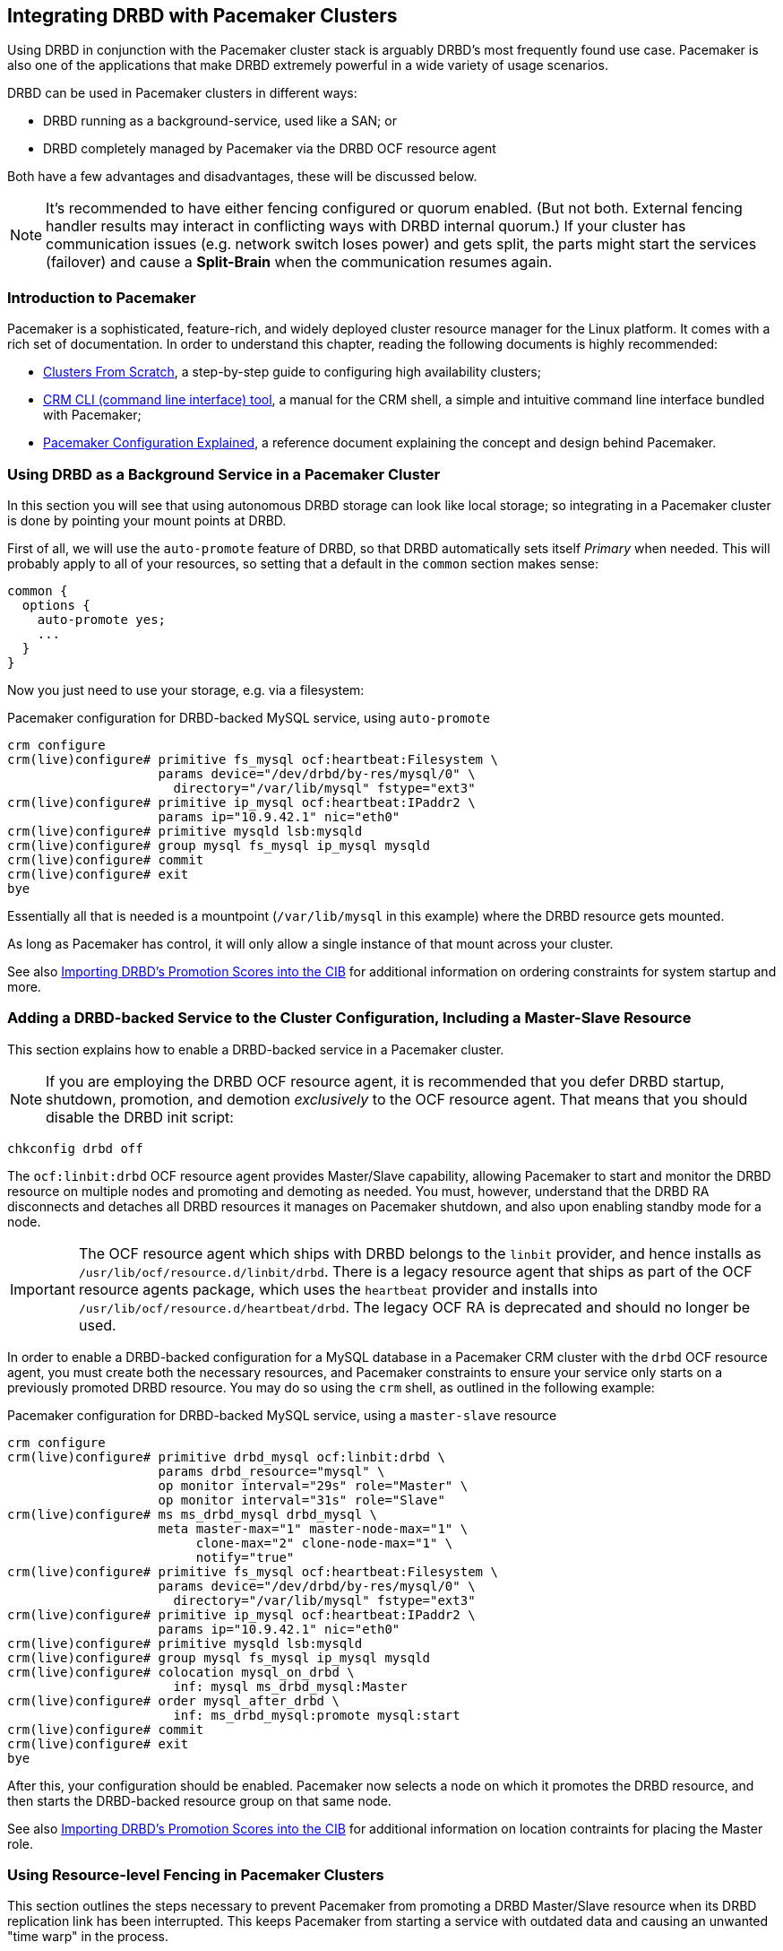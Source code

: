 // FIXME
[[ch-pacemaker]]
== Integrating DRBD with Pacemaker Clusters

indexterm:[Pacemaker]Using DRBD in conjunction with the Pacemaker
cluster stack is arguably DRBD's most frequently found use
case. Pacemaker is also one of the applications that make DRBD
extremely powerful in a wide variety of usage scenarios.

DRBD can be used in Pacemaker clusters in different ways:

* DRBD running as a background-service, used like a SAN; or
* DRBD completely managed by Pacemaker via the DRBD OCF resource agent

Both have a few advantages and disadvantages, these will be discussed below.

NOTE: It's recommended to have either fencing configured or quorum enabled.
(But not both. External fencing handler results may interact in conflicting ways
with DRBD internal quorum.)
If your cluster has communication issues (e.g. network switch loses
power) and gets split, the parts might start the services (failover)
and cause a *Split-Brain* when the communication resumes again.



[[s-pacemaker-primer]]
=== Introduction to Pacemaker

Pacemaker is a sophisticated, feature-rich, and widely deployed
cluster resource manager for the Linux platform. It comes with a rich
set of documentation. In order to understand this chapter, reading the
following documents is highly recommended:

* http://www.clusterlabs.org/doc/Cluster_from_Scratch.pdf[Clusters
  From Scratch], a step-by-step guide to configuring high availability
  clusters;
* http://crmsh.github.io/documentation/index.html[CRM CLI (command line
  interface) tool], a manual for the CRM shell, a simple and intuitive
  command line interface bundled with Pacemaker;
* http://clusterlabs.org/doc/en-US/Pacemaker/1.1/html/Pacemaker_Explained/[Pacemaker
  Configuration Explained], a reference document explaining the
  concept and design behind Pacemaker.


[[s-pacemaker-drbd-background]]
=== Using DRBD as a Background Service in a Pacemaker Cluster

In this section you will see that using autonomous DRBD storage can look
like local storage; so integrating in a Pacemaker cluster is done by
pointing your mount points at DRBD.

First of all, we will use the `auto-promote` feature of DRBD, so that
DRBD automatically sets itself _Primary_ when needed. This will probably
apply to all of your resources, so setting that a default in the
`common` section makes sense:

[source,drbd]
----------------------------
common {
  options {
    auto-promote yes;
    ...
  }
}
----------------------------

Now you just need to use your storage, e.g. via a filesystem:

.Pacemaker configuration for DRBD-backed MySQL service, using `auto-promote`
----------------------------
crm configure
crm(live)configure# primitive fs_mysql ocf:heartbeat:Filesystem \
                    params device="/dev/drbd/by-res/mysql/0" \
                      directory="/var/lib/mysql" fstype="ext3"
crm(live)configure# primitive ip_mysql ocf:heartbeat:IPaddr2 \
                    params ip="10.9.42.1" nic="eth0"
crm(live)configure# primitive mysqld lsb:mysqld
crm(live)configure# group mysql fs_mysql ip_mysql mysqld
crm(live)configure# commit
crm(live)configure# exit
bye
----------------------------

Essentially all that is needed is a mountpoint (`/var/lib/mysql` in this
example) where the DRBD resource gets mounted.

As long as Pacemaker has control, it will only allow a single instance
of that mount across your cluster.

See also <<s-pacemaker-drbd-attr>> for additional information on ordering
constraints for system startup and more.

[[s-pacemaker-crm-drbd-backed-service]]
=== Adding a DRBD-backed Service to the Cluster Configuration, Including a Master-Slave Resource

This section explains how to enable a DRBD-backed service in a
Pacemaker cluster.

NOTE: If you are employing the DRBD OCF resource agent, it is
recommended that you defer DRBD startup, shutdown, promotion, and
demotion _exclusively_ to the OCF resource agent. That means that you
should disable the DRBD init script:

----------------------------
chkconfig drbd off
----------------------------

The `ocf:linbit:drbd` OCF resource agent provides Master/Slave
capability, allowing Pacemaker to start and monitor the DRBD resource
on multiple nodes and promoting and demoting as needed. You must,
however, understand that the DRBD RA disconnects and detaches all
DRBD resources it manages on Pacemaker shutdown, and also upon
enabling standby mode for a node.


IMPORTANT: The OCF resource agent which ships with DRBD belongs to the
`linbit` provider, and hence installs as
`/usr/lib/ocf/resource.d/linbit/drbd`. There is a legacy resource
agent that ships as part of the OCF resource agents package, which
uses the `heartbeat` provider and installs into
`/usr/lib/ocf/resource.d/heartbeat/drbd`. The legacy OCF RA is
deprecated and should no longer be used.

In order to enable a DRBD-backed configuration for a MySQL database in
a Pacemaker CRM cluster with the `drbd` OCF resource agent, you must
create both the necessary resources, and Pacemaker constraints to
ensure your service only starts on a previously promoted DRBD
resource. You may do so using the `crm` shell, as outlined in the
following example:

.Pacemaker configuration for DRBD-backed MySQL service, using a `master-slave` resource
----------------------------
crm configure
crm(live)configure# primitive drbd_mysql ocf:linbit:drbd \
                    params drbd_resource="mysql" \
                    op monitor interval="29s" role="Master" \
                    op monitor interval="31s" role="Slave"
crm(live)configure# ms ms_drbd_mysql drbd_mysql \
                    meta master-max="1" master-node-max="1" \
                         clone-max="2" clone-node-max="1" \
                         notify="true"
crm(live)configure# primitive fs_mysql ocf:heartbeat:Filesystem \
                    params device="/dev/drbd/by-res/mysql/0" \
                      directory="/var/lib/mysql" fstype="ext3"
crm(live)configure# primitive ip_mysql ocf:heartbeat:IPaddr2 \
                    params ip="10.9.42.1" nic="eth0"
crm(live)configure# primitive mysqld lsb:mysqld
crm(live)configure# group mysql fs_mysql ip_mysql mysqld
crm(live)configure# colocation mysql_on_drbd \
                      inf: mysql ms_drbd_mysql:Master
crm(live)configure# order mysql_after_drbd \
                      inf: ms_drbd_mysql:promote mysql:start
crm(live)configure# commit
crm(live)configure# exit
bye
----------------------------

After this, your configuration should be enabled. Pacemaker now
selects a node on which it promotes the DRBD resource, and then starts
the DRBD-backed resource group on that same node.

See also <<s-pacemaker-drbd-attr>> for additional information on
location contraints for placing the Master role.

[[s-pacemaker-fencing]]
=== Using Resource-level Fencing in Pacemaker Clusters

This section outlines the steps necessary to prevent Pacemaker from
promoting a DRBD Master/Slave resource when its DRBD replication link
has been interrupted. This keeps Pacemaker from starting a service
with outdated data and causing an unwanted "time warp" in the
process.

In order to enable any resource-level fencing for DRBD, you must add
the following lines to your resource configuration:

[source,drbd]
----------------------------
resource <resource> {
  net {
    fencing resource-only;
    ...
  }
}
----------------------------

You will also have to make changes to the `handlers` section depending
on the cluster infrastructure being used.

Corosync-based Pacemaker clusters can use the
functionality explained in <<s-pacemaker-fencing-cib>>.

IMPORTANT: It is absolutely vital to configure at least two independent cluster
communications channels for this functionality to work correctly. Corosync
clusters should list at least two redundant rings in `corosync.conf`,
respectively several paths for knet.


[[s-pacemaker-fencing-cib]]
==== Resource-level Fencing Using the Cluster Information Base (CIB)

In order to enable resource-level fencing for Pacemaker, you will have
to set two options in `drbd.conf`:

[source,drbd]
----------------------------
resource <resource> {
  net {
    fencing resource-only;
    ...
  }
  handlers {
    fence-peer "/usr/lib/drbd/crm-fence-peer.9.sh";
    unfence-peer "/usr/lib/drbd/crm-unfence-peer.9.sh";
    # Note: we used to abuse the after-resync-target handler to do the
    # unfence, but since 2016 have a dedicated unfence-peer handler.
    # Using the after-resync-target handler is wrong in some corner cases.
    ...
  }
  ...
}
----------------------------

Thus, if the DRBD replication link becomes disconnected, the
`crm-fence-peer.9.sh` script contacts the cluster manager, determines the
Pacemaker Master/Slave resource associated with this DRBD resource,
and ensures that the Master/Slave resource no longer gets promoted on
any node other than the currently active one. Conversely, when the
connection is re-established and DRBD completes its synchronization
process, then that constraint is removed and the cluster manager is
free to promote the resource on any node again.

[[s-pacemaker-stacked-resources]]
=== Using Stacked DRBD Resources in Pacemaker Clusters

NOTE: Stacking is deprecated in DRBD version
9.x, as more nodes can be implemented on a single level. See
<<s-drbdconf-conns>> for details.

Stacked resources allow DRBD to be used for multi-level redundancy in
multiple-node clusters, or to establish off-site disaster recovery
capability. This section describes how to configure DRBD and Pacemaker
in such configurations.


[[s-pacemaker-stacked-dr]]
==== Adding Off-site Disaster Recovery to Pacemaker Clusters

In this configuration scenario, we would deal with a two-node high
availability cluster in one site, plus a separate node which would
presumably be housed off-site. The third node acts as a disaster
recovery node and is a standalone server. Consider the following
illustration to describe the concept.

.DRBD resource stacking in Pacemaker clusters
image::images/drbd-resource-stacking-pacemaker-3nodes.svg[]

In this example, 'alice' and 'bob' form a two-node Pacemaker cluster,
whereas 'charlie' is an off-site node not managed by Pacemaker.

To create such a configuration, you would first configure and
initialize DRBD resources as described in <<s-three-nodes>>. Then,
configure Pacemaker with the following CRM configuration:

[source,drbd]
----------------------------
primitive p_drbd_r0 ocf:linbit:drbd \
	params drbd_resource="r0"

primitive p_drbd_r0-U ocf:linbit:drbd \
	params drbd_resource="r0-U"

primitive p_ip_stacked ocf:heartbeat:IPaddr2 \
	params ip="192.168.42.1" nic="eth0"

ms ms_drbd_r0 p_drbd_r0 \
	meta master-max="1" master-node-max="1" \
        clone-max="2" clone-node-max="1" \
        notify="true" globally-unique="false"

ms ms_drbd_r0-U p_drbd_r0-U \
	meta master-max="1" clone-max="1" \
        clone-node-max="1" master-node-max="1" \
        notify="true" globally-unique="false"

colocation c_drbd_r0-U_on_drbd_r0 \
        inf: ms_drbd_r0-U ms_drbd_r0:Master

colocation c_drbd_r0-U_on_ip \
        inf: ms_drbd_r0-U p_ip_stacked

colocation c_ip_on_r0_master \
        inf: p_ip_stacked ms_drbd_r0:Master

order o_ip_before_r0-U \
        inf: p_ip_stacked ms_drbd_r0-U:start

order o_drbd_r0_before_r0-U \
        inf: ms_drbd_r0:promote ms_drbd_r0-U:start
----------------------------

Assuming you created this configuration in a temporary file named
`/tmp/crm.txt`, you may import it into the live cluster configuration
with the following command:

----------------------------
crm configure < /tmp/crm.txt
----------------------------

This configuration will ensure that the following actions occur in the
correct order on the 'alice'/'bob' cluster:

. Pacemaker starts the DRBD resource `r0` on both cluster nodes, and
  promotes one node to the Master (DRBD Primary) role.

. Pacemaker then starts the IP address 192.168.42.1, which the stacked
  resource is to use for replication to the third node. It does so on
  the node it has previously promoted to the Master role for `r0` DRBD
  resource.

. On the node which now has the Primary role for `r0` and also the
  replication IP address for `r0-U`, Pacemaker now starts the
  `r0-U` DRBD resource, which connects and replicates to the off-site
  node.

. Pacemaker then promotes the `r0-U` resource to the Primary role too,
  so it can be used by an application.

Thus, this Pacemaker configuration ensures that there is not only full
data redundancy between cluster nodes, but also to the third, off-site
node.

NOTE: This type of setup is usually deployed together with
<<s-drbd-proxy,DRBD Proxy>>.

[[s-pacemaker-stacked-4way]]
==== Using Stacked Resources to Achieve Four-way Redundancy in Pacemaker Clusters

In this configuration, a total of three DRBD resources (two unstacked,
one stacked) are used to achieve 4-way storage redundancy. This means
that of a four-node cluster, up to three nodes can fail while still
providing service availability.

Consider the following illustration to explain the concept.

.DRBD resource stacking in Pacemaker clusters
image::images/drbd-resource-stacking-pacemaker-4nodes.svg[]

In this example, 'alice', 'bob', 'charlie', and 'daisy' form two
two-node Pacemaker clusters. 'alice' and 'bob' form the cluster named
`left` and replicate data using a DRBD resource between them, while
'charlie' and 'daisy' do the same with a separate DRBD resource, in a
cluster named `right`. A third, stacked DRBD resource connects the two
clusters.

NOTE: Due to limitations in the Pacemaker cluster manager as of
Pacemaker version 1.0.5, it is not possible to create this setup in a
single four-node cluster without disabling CIB validation, which is an
advanced process not recommended for general-purpose use. It is
anticipated that this is being addressed in future Pacemaker releases.

To create such a configuration, you would first configure and
initialize DRBD resources as described in <<s-three-nodes>> (except
that the remote half of the DRBD configuration is also stacked, not
just the local cluster). Then, configure Pacemaker with the following
CRM configuration, starting with the cluster `left`:

[source,drbd]
----------------------------
primitive p_drbd_left ocf:linbit:drbd \
	params drbd_resource="left"

primitive p_drbd_stacked ocf:linbit:drbd \
	params drbd_resource="stacked"

primitive p_ip_stacked_left ocf:heartbeat:IPaddr2 \
	params ip="10.9.9.100" nic="eth0"

ms ms_drbd_left p_drbd_left \
	meta master-max="1" master-node-max="1" \
        clone-max="2" clone-node-max="1" \
        notify="true"

ms ms_drbd_stacked p_drbd_stacked \
	meta master-max="1" clone-max="1" \
        clone-node-max="1" master-node-max="1" \
        notify="true" target-role="Master"

colocation c_ip_on_left_master \
        inf: p_ip_stacked_left ms_drbd_left:Master

colocation c_drbd_stacked_on_ip_left \
        inf: ms_drbd_stacked p_ip_stacked_left

order o_ip_before_stacked_left \
        inf: p_ip_stacked_left ms_drbd_stacked:start

order o_drbd_left_before_stacked_left \
        inf: ms_drbd_left:promote ms_drbd_stacked:start

----------------------------

Assuming you created this configuration in a temporary file named
`/tmp/crm.txt`, you may import it into the live cluster configuration
with the following command:

----------------------------
crm configure < /tmp/crm.txt
----------------------------

After adding this configuration to the CIB, Pacemaker will execute the
following actions:

. Bring up the DRBD resource `left` replicating between 'alice' and
  'bob' promoting the resource to the Master role on one of these nodes.

. Bring up the IP address 10.9.9.100 (on either 'alice' or 'bob',
  depending on which of these holds the Master role for the resource
  `left`).

. Bring up the DRBD resource `stacked` on the same node that holds the
  just-configured IP address.

. Promote the stacked DRBD resource to the Primary role.

Now, proceed on the cluster `right` by creating the following
configuration:

[source,drbd]
----------------------------
primitive p_drbd_right ocf:linbit:drbd \
	params drbd_resource="right"

primitive p_drbd_stacked ocf:linbit:drbd \
	params drbd_resource="stacked"

primitive p_ip_stacked_right ocf:heartbeat:IPaddr2 \
	params ip="10.9.10.101" nic="eth0"

ms ms_drbd_right p_drbd_right \
	meta master-max="1" master-node-max="1" \
        clone-max="2" clone-node-max="1" \
        notify="true"

ms ms_drbd_stacked p_drbd_stacked \
	meta master-max="1" clone-max="1" \
        clone-node-max="1" master-node-max="1" \
        notify="true" target-role="Slave"

colocation c_drbd_stacked_on_ip_right \
        inf: ms_drbd_stacked p_ip_stacked_right

colocation c_ip_on_right_master \
        inf: p_ip_stacked_right ms_drbd_right:Master

order o_ip_before_stacked_right \
        inf: p_ip_stacked_right ms_drbd_stacked:start

order o_drbd_right_before_stacked_right \
        inf: ms_drbd_right:promote ms_drbd_stacked:start
----------------------------

After adding this configuration to the CIB, Pacemaker will execute the
following actions:

. Bring up the DRBD resource `right` replicating between 'charlie' and
  'daisy', promoting the resource to the Master role on one of these
  nodes.

. Bring up the IP address 10.9.10.101 (on either 'charlie' or 'daisy',
  depending on which of these holds the Master role for the resource
  `right`).

. Bring up the DRBD resource `stacked` on the same node that holds the
  just-configured IP address.

. Leave the stacked DRBD resource in the Secondary role (due to
  `target-role="Slave"`).


[[s-pacemaker-floating-peers]]
=== Configuring DRBD to Replicate Between Two SAN-backed Pacemaker Clusters

indexterm:[IP address, floating peers]This is a somewhat advanced setup usually employed in split-site
configurations. It involves two separate Pacemaker clusters, where
each cluster has access to a separate Storage Area Network (SAN). DRBD
is then used to replicate data stored on that SAN, across an IP link
between sites.

Consider the following illustration to describe the concept.

.Using DRBD to replicate between SAN-based clusters
image::images/drbd-pacemaker-floating-peers.svg[]

Which of the individual nodes in each site currently acts as the DRBD
peer is not explicitly defined -- the DRBD peers
<<s-floating-peers,are said to _float_>>; that is, DRBD binds to
virtual IP addresses not tied to a specific physical machine.


NOTE: This type of setup is usually deployed together with
<<s-drbd-proxy,DRBD Proxy>> and/or <<s-truck-based-replication,truck
based replication>>.

Since this type of setup deals with shared storage, configuring and
testing STONITH is absolutely vital for it to work properly.


[[s-pacemaker-floating-peers-drbd-config]]
==== DRBD Resource Configuration

To enable your DRBD resource to float, configure it in `drbd.conf` in
the following fashion:

[source,drbd]
----------------------------
resource <resource> {
  ...
  device /dev/drbd0;
  disk /dev/sda1;
  meta-disk internal;
  floating 10.9.9.100:7788;
  floating 10.9.10.101:7788;
}
----------------------------

The `floating` keyword replaces the `on <host>` sections normally
found in the resource configuration. In this mode, DRBD identifies
peers by IP address and TCP port, rather than by host name. It is
important to note that the addresses specified must be virtual cluster
IP addresses, rather than physical node IP addresses, for floating to
function properly. As shown in the example, in split-site
configurations the two floating addresses can be expected to belong to
two separate IP networks -- it is thus vital for routers and firewalls
to properly allow DRBD replication traffic between the nodes.


[[s-pacemaker-floating-peers-crm-config]]
==== Pacemaker Resource Configuration

A DRBD floating peers setup, in terms of Pacemaker configuration,
involves the following items (in each of the two Pacemaker clusters
involved):

* A virtual cluster IP address.

* A master/slave DRBD resource (using the DRBD OCF resource agent).

* Pacemaker constraints ensuring that resources are started on the
  correct nodes, and in the correct order.

To configure a resource named `mysql` in a floating peers
configuration in a 2-node cluster, using the replication address
`10.9.9.100`, configure Pacemaker with the following `crm` commands:

----------------------------
crm configure
crm(live)configure# primitive p_ip_float_left ocf:heartbeat:IPaddr2 \
                    params ip=10.9.9.100
crm(live)configure# primitive p_drbd_mysql ocf:linbit:drbd \
                    params drbd_resource=mysql
crm(live)configure# ms ms_drbd_mysql drbd_mysql \
                    meta master-max="1" master-node-max="1" \
                         clone-max="1" clone-node-max="1" \
                         notify="true" target-role="Master"
crm(live)configure# order drbd_after_left \
                      inf: p_ip_float_left ms_drbd_mysql
crm(live)configure# colocation drbd_on_left \
                      inf: ms_drbd_mysql p_ip_float_left
crm(live)configure# commit
bye
----------------------------

After adding this configuration to the CIB, Pacemaker will execute the
following actions:

. Bring up the IP address 10.9.9.100 (on either 'alice' or 'bob').
. Bring up the DRBD resource according to the IP address configured.
. Promote the DRBD resource to the Primary role.

Then, in order to create the matching configuration in the other
cluster, configure _that_ Pacemaker instance with the following
commands:

----------------------------
crm configure
crm(live)configure# primitive p_ip_float_right ocf:heartbeat:IPaddr2 \
                    params ip=10.9.10.101
crm(live)configure# primitive drbd_mysql ocf:linbit:drbd \
                    params drbd_resource=mysql
crm(live)configure# ms ms_drbd_mysql drbd_mysql \
                    meta master-max="1" master-node-max="1" \
                         clone-max="1" clone-node-max="1" \
                         notify="true" target-role="Slave"
crm(live)configure# order drbd_after_right \
                      inf: p_ip_float_right ms_drbd_mysql
crm(live)configure# colocation drbd_on_right
                      inf: ms_drbd_mysql p_ip_float_right
crm(live)configure# commit
bye
----------------------------

After adding this configuration to the CIB, Pacemaker will execute the
following actions:

. Bring up the IP address 10.9.10.101 (on either 'charlie' or
  'daisy').
. Bring up the DRBD resource according to the IP address configured.
. Leave the DRBD resource in the Secondary role (due to
  `target-role="Slave"`).


[[s-pacemaker-floating-peers-site-fail-over]]
==== Site Failover

In split-site configurations, it may be necessary to transfer services
from one site to another. This may be a consequence of a scheduled
transition, or of a disastrous event. In case the transition is a
normal, anticipated event, the recommended course of action is this:

* Connect to the cluster on the site about to relinquish resources,
  and change the affected DRBD resource's `target-role` attribute from
  `Master` to `Slave`. This will shut down any resources depending on
  the Primary role of the DRBD resource, demote it, and continue to
  run, ready to receive updates from a new Primary.

* Connect to the cluster on the site about to take over resources, and
  change the affected DRBD resource's `target-role` attribute from
  `Slave` to `Master`. This will promote the DRBD resources, start any
  other Pacemaker resources depending on the Primary role of the DRBD
  resource, and replicate updates to the remote site.

* To fail back, simply reverse the procedure.

In the event that of a catastrophic outage on the active site, it can
be expected that the site is off line and no longer replicated to the
backup site. In such an event:

* Connect to the cluster on the still-functioning site resources, and
  change the affected DRBD resource's `target-role` attribute from
  `Slave` to `Master`. This will promote the DRBD resources, and start
  any other Pacemaker resources depending on the Primary role of the
  DRBD resource.

* When the original site is restored or rebuilt, you may connect the
  DRBD resources again, and subsequently fail back using the reverse
  procedure.

[[s-pacemaker-drbd-attr]]
=== Importing DRBD's Promotion Scores into the CIB

IMPORTANT: Everything described in this section depends on the `drbd-attr`
OCF resource agent.  It is available since drbd-utils version 9.15.0. On
Debian/Ubuntu systems this is part of the `drbd-utils` package. On RPM
based Linux distributions you need to install the `drbd-pacemaker` package.

Every DRBD resource exposes a _promotion score_ on each node where it is
configured. It is a numeric value that might be 0 or positive. The value
reflects how desirable it is to promote the resource to master on this
particular node. A node that has an _UpToDate_ disk and two _UpToDate_
replicas has a higher score than a node with an _UpToDate_ disk and
just one _UpToDate_ replica.

During startup, the _promotion score_ is 0.  E.g., before the DRBD device has
its backing device attached, or, if quorum is enabled, before quorum is
gained.  A value of 0 indicates that a promotion request will fail,
and is mapped to a pacemaker score that indicates _must not run here_.

The `drbd-attr` OCF resource agent imports these promotion scores into node
attributes of a Pacemaker cluster. It needs to be configured like this:

[source,drbd]
----------------------------
primitive drbd-attr ocf:linbit:drbd-attr
clone drbd-attr-clone drbd-attr
----------------------------

These are _transient_ attributes (have a _lifetime_ of _reboot_ in pacemaker speak). That means, after
a _reboot_ of the node, or local restart of pacemaker, those attributes will not exist until an instance of `drbd-attr`
is started on that node.

You can inspect the generated attributes with `crm_mon -A -1`.

These attributed can be used in constraints for services that depend on the
DRBD devices, or, when managing DRBD with the `ocf:linbit:drbd` resource agent,
for the _Master_ role of that DRBD instance.

Here is an example location constraint for the example resource from <<s-pacemaker-drbd-background>>
[source,drbd]
----------------------------
location lo_fs_mysql fs_mysql \
        rule -inf: not_defined drbd-promotion-score-mysql \
        rule drbd-promotion-score-mysql: defined drbd-promotion-score-mysql
----------------------------
This means, that as long as the attribute is not defined, the fs_mysql file
system cannot be mounted here. When the attribute is defined, its value
becomes the score of the location constraint.

This can also be used to cause Pacemaker to migrate a service away when
DRBD loses a local backing device. Because a failed backing block device
causes the promotion score to drop, other nodes with working backing devices
will expose higher promotion scores.

The attributes are updated live, independent of the resource-agent's
monitor operation, with a dampening delay of 5 seconds by default.

The resource agent has these optional parameters,
see also its man page `ocf_linbit_drbd-attr(7)`:

 * `dampening_delay`
 * `attr_name_prefix`
 * `record_event_details`

// Keep the empty line before this comment, otherwise the next chapter is folded into this
